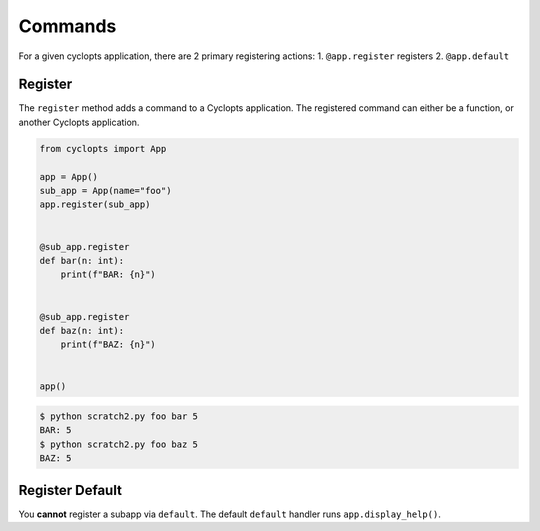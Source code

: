 ========
Commands
========

For a given cyclopts application, there are 2 primary registering actions:
1. ``@app.register`` registers
2. ``@app.default``


--------
Register
--------
The ``register`` method adds a command to a Cyclopts application.
The registered command can either be a function, or another Cyclopts application.


.. code-block:: python

   from cyclopts import App

   app = App()
   sub_app = App(name="foo")
   app.register(sub_app)


   @sub_app.register
   def bar(n: int):
       print(f"BAR: {n}")


   @sub_app.register
   def baz(n: int):
       print(f"BAZ: {n}")


   app()

.. code-block:: console

   $ python scratch2.py foo bar 5
   BAR: 5
   $ python scratch2.py foo baz 5
   BAZ: 5


----------------
Register Default
----------------
You **cannot** register a subapp via ``default``.
The default ``default`` handler runs ``app.display_help()``.
